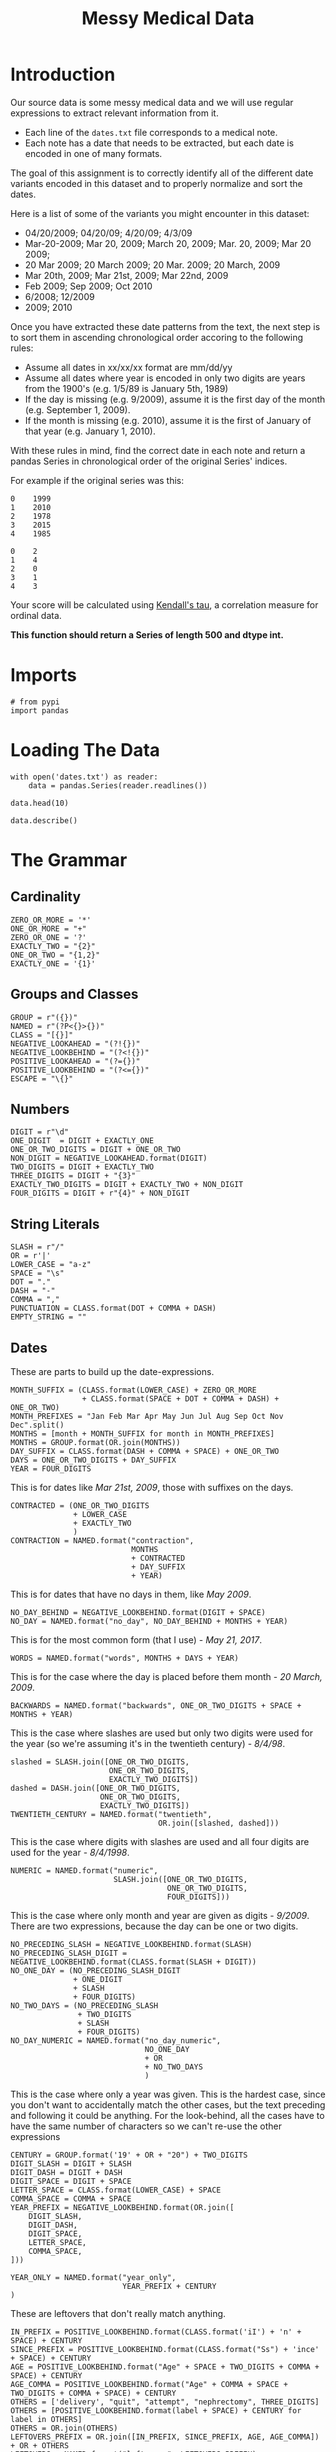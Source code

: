 #+TITLE: Messy Medical Data

* Introduction
Our source data is some messy medical data and we will use regular expressions to extract relevant information from it.

 - Each line of the =dates.txt= file corresponds to a medical note. 
 - Each note has a date that needs to be extracted, but each date is encoded in one of many formats.

The goal of this assignment is to correctly identify all of the different date variants encoded in this dataset and to properly normalize and sort the dates. 

Here is a list of some of the variants you might encounter in this dataset:

 - 04/20/2009; 04/20/09; 4/20/09; 4/3/09
 - Mar-20-2009; Mar 20, 2009; March 20, 2009;  Mar. 20, 2009; Mar 20 2009;
 - 20 Mar 2009; 20 March 2009; 20 Mar. 2009; 20 March, 2009
 - Mar 20th, 2009; Mar 21st, 2009; Mar 22nd, 2009
 - Feb 2009; Sep 2009; Oct 2010
 - 6/2008; 12/2009
 - 2009; 2010
 
Once you have extracted these date patterns from the text, the next step is to sort them in ascending chronological order accoring to the following rules:

 -  Assume all dates in xx/xx/xx format are mm/dd/yy
 -  Assume all dates where year is encoded in only two digits are years from the 1900's (e.g. 1/5/89 is January 5th, 1989)
 -  If the day is missing (e.g. 9/2009), assume it is the first day of the month (e.g. September 1, 2009).
 -  If the month is missing (e.g. 2010), assume it is the first of January of that year (e.g. January 1, 2010).

With these rules in mind, find the correct date in each note and return a pandas Series in chronological order of the original Series' indices.
 
For example if the original series was this:

#+BEGIN_EXAMPLE
     0    1999
     1    2010
     2    1978
     3    2015
     4    1985
#+END_EXAMPLE

# Your function should return this:

#+BEGIN_EXAMPLE
     0    2
     1    4
     2    0
     3    1
     4    3
#+END_EXAMPLE

Your score will be calculated using [[https://en.wikipedia.org/wiki/Kendall_rank_correlation_coefficient][Kendall's tau]], a correlation measure for ordinal data.
 
*This function should return a Series of length 500 and dtype int.*
* Imports
#+BEGIN_SRC ipython :session assignment1 :results none
# from pypi
import pandas
#+END_SRC

* Loading The Data

#+BEGIN_SRC ipython :session assignment1
with open('dates.txt') as reader:
    data = pandas.Series(reader.readlines())

data.head(10)
#+END_SRC

#+RESULTS:
#+begin_example
0         03/25/93 Total time of visit (in minutes):\n
1                       6/18/85 Primary Care Doctor:\n
2    sshe plans to move as of 7/8/71 In-Home Servic...
3                7 on 9/27/75 Audit C Score Current:\n
4    2/6/96 sleep studyPain Treatment Pain Level (N...
5                    .Per 7/06/79 Movement D/O note:\n
6    4, 5/18/78 Patient's thoughts about current su...
7    10/24/89 CPT Code: 90801 - Psychiatric Diagnos...
8                         3/7/86 SOS-10 Total Score:\n
9             (4/10/71)Score-1Audit C Score Current:\n
dtype: object
#+end_example

#+BEGIN_SRC ipython :session assignment1
data.describe()
#+END_SRC

#+RESULTS:
: count                                                   500
: unique                                                  500
: top       7-29-75 CPT Code: 90801 - Psychiatric Diagnosi...
: freq                                                      1
: dtype: object

* The Grammar
** Cardinality
#+BEGIN_SRC ipython :session assignment1 :results none
ZERO_OR_MORE = '*'
ONE_OR_MORE = "+"
ZERO_OR_ONE = '?'
EXACTLY_TWO = "{2}"
ONE_OR_TWO = "{1,2}"
EXACTLY_ONE = '{1}'
#+END_SRC

** Groups and Classes
#+BEGIN_SRC ipython :session assignment1 :results none
GROUP = r"({})"
NAMED = r"(?P<{}>{})"
CLASS = "[{}]"
NEGATIVE_LOOKAHEAD = "(?!{})"
NEGATIVE_LOOKBEHIND = "(?<!{})"
POSITIVE_LOOKAHEAD = "(?={})"
POSITIVE_LOOKBEHIND = "(?<={})"
ESCAPE = "\{}"
#+END_SRC

** Numbers
#+BEGIN_SRC ipython :session assignment1 :results none
DIGIT = r"\d"
ONE_DIGIT  = DIGIT + EXACTLY_ONE
ONE_OR_TWO_DIGITS = DIGIT + ONE_OR_TWO
NON_DIGIT = NEGATIVE_LOOKAHEAD.format(DIGIT)
TWO_DIGITS = DIGIT + EXACTLY_TWO
THREE_DIGITS = DIGIT + "{3}"
EXACTLY_TWO_DIGITS = DIGIT + EXACTLY_TWO + NON_DIGIT
FOUR_DIGITS = DIGIT + r"{4}" + NON_DIGIT
#+END_SRC

** String Literals
#+BEGIN_SRC ipython :session assignment1 :results none
SLASH = r"/"
OR = r'|'
LOWER_CASE = "a-z"
SPACE = "\s"
DOT = "."
DASH = "-"
COMMA = ","
PUNCTUATION = CLASS.format(DOT + COMMA + DASH)
EMPTY_STRING = ""
#+END_SRC

** Dates
   These are parts to build up the date-expressions.
#+BEGIN_SRC ipython :session assignment1 :results none
MONTH_SUFFIX = (CLASS.format(LOWER_CASE) + ZERO_OR_MORE
                + CLASS.format(SPACE + DOT + COMMA + DASH) + ONE_OR_TWO)
MONTH_PREFIXES = "Jan Feb Mar Apr May Jun Jul Aug Sep Oct Nov Dec".split()
MONTHS = [month + MONTH_SUFFIX for month in MONTH_PREFIXES]
MONTHS = GROUP.format(OR.join(MONTHS))
DAY_SUFFIX = CLASS.format(DASH + COMMA + SPACE) + ONE_OR_TWO
DAYS = ONE_OR_TWO_DIGITS + DAY_SUFFIX
YEAR = FOUR_DIGITS
#+END_SRC

This is for dates like /Mar 21st, 2009/, those with suffixes on the days.
#+BEGIN_SRC ipython :session assignment1 :results none
CONTRACTED = (ONE_OR_TWO_DIGITS
              + LOWER_CASE
              + EXACTLY_TWO
              )
CONTRACTION = NAMED.format("contraction",
                           MONTHS
                           + CONTRACTED
                           + DAY_SUFFIX
                           + YEAR)
#+END_SRC

This is for dates that have no days in them, like /May 2009/.
#+BEGIN_SRC ipython :session assignment1 :results none
NO_DAY_BEHIND = NEGATIVE_LOOKBEHIND.format(DIGIT + SPACE)
NO_DAY = NAMED.format("no_day", NO_DAY_BEHIND + MONTHS + YEAR)
#+END_SRC

This is for the most common form (that I use) - /May 21, 2017/.
#+BEGIN_SRC ipython :session assignment1 :results none
WORDS = NAMED.format("words", MONTHS + DAYS + YEAR)
#+END_SRC

This is for the case where the day is placed before them month - /20 March, 2009/.
#+BEGIN_SRC ipython :session assignment1 :results none
BACKWARDS = NAMED.format("backwards", ONE_OR_TWO_DIGITS + SPACE + MONTHS + YEAR)
#+END_SRC

This is the case where slashes are used but only two digits were used for the year (so we're assuming it's in the twentieth century) - /8\slash4\slash98/.
#+BEGIN_SRC ipython :session assignment1 :results none
slashed = SLASH.join([ONE_OR_TWO_DIGITS,
                      ONE_OR_TWO_DIGITS,
                      EXACTLY_TWO_DIGITS])
dashed = DASH.join([ONE_OR_TWO_DIGITS,
                    ONE_OR_TWO_DIGITS,
                    EXACTLY_TWO_DIGITS])
TWENTIETH_CENTURY = NAMED.format("twentieth",
                                 OR.join([slashed, dashed]))
#+END_SRC

This is the case where digits with slashes are used and all four digits are used for the year - /8\slash4\slash1998/.
#+BEGIN_SRC ipython :session assignment1 :results none
NUMERIC = NAMED.format("numeric",
                       SLASH.join([ONE_OR_TWO_DIGITS,
                                   ONE_OR_TWO_DIGITS,
                                   FOUR_DIGITS]))
#+END_SRC

This is the case where only month and year are given as digits - /9\slash2009/. There are two expressions, because the day can be one or two digits.

#+BEGIN_SRC ipython :session assignment1 :results none
NO_PRECEDING_SLASH = NEGATIVE_LOOKBEHIND.format(SLASH)
NO_PRECEDING_SLASH_DIGIT = NEGATIVE_LOOKBEHIND.format(CLASS.format(SLASH + DIGIT))
NO_ONE_DAY = (NO_PRECEDING_SLASH_DIGIT
              + ONE_DIGIT
              + SLASH
              + FOUR_DIGITS)
NO_TWO_DAYS = (NO_PRECEDING_SLASH
               + TWO_DIGITS
               + SLASH
               + FOUR_DIGITS)
NO_DAY_NUMERIC = NAMED.format("no_day_numeric",
                              NO_ONE_DAY
                              + OR
                              + NO_TWO_DAYS
                              )
#+END_SRC

This is the case where only a year was given. This is the hardest case, since you don't want to accidentally match the other cases, but the text preceding and following it could be anything. For the look-behind, all the cases have to have the same number of characters so we can't re-use the other expressions

#+BEGIN_SRC ipython :session assignment1 :results none
CENTURY = GROUP.format('19' + OR + "20") + TWO_DIGITS
DIGIT_SLASH = DIGIT + SLASH
DIGIT_DASH = DIGIT + DASH
DIGIT_SPACE = DIGIT + SPACE
LETTER_SPACE = CLASS.format(LOWER_CASE) + SPACE
COMMA_SPACE = COMMA + SPACE
YEAR_PREFIX = NEGATIVE_LOOKBEHIND.format(OR.join([
    DIGIT_SLASH,
    DIGIT_DASH,
    DIGIT_SPACE,
    LETTER_SPACE,
    COMMA_SPACE,    
]))

YEAR_ONLY = NAMED.format("year_only",
                         YEAR_PREFIX + CENTURY
)
#+END_SRC

These are leftovers that don't really match anything.

#+BEGIN_SRC ipython :session assignment1 :results none
IN_PREFIX = POSITIVE_LOOKBEHIND.format(CLASS.format('iI') + 'n' + SPACE) + CENTURY
SINCE_PREFIX = POSITIVE_LOOKBEHIND.format(CLASS.format("Ss") + 'ince' + SPACE) + CENTURY
AGE = POSITIVE_LOOKBEHIND.format("Age" + SPACE + TWO_DIGITS + COMMA + SPACE) + CENTURY
AGE_COMMA = POSITIVE_LOOKBEHIND.format("Age" + COMMA + SPACE + TWO_DIGITS + COMMA + SPACE) + CENTURY
OTHERS = ['delivery', "quit", "attempt", "nephrectomy", THREE_DIGITS]
OTHERS = [POSITIVE_LOOKBEHIND.format(label + SPACE) + CENTURY for label in OTHERS]
OTHERS = OR.join(OTHERS)
LEFTOVERS_PREFIX = OR.join([IN_PREFIX, SINCE_PREFIX, AGE, AGE_COMMA]) + OR + OTHERS
LEFTOVERS = NAMED.format("leftovers", LEFTOVERS_PREFIX)
#+END_SRC

This is the combined expression for all the dates - the one that should be used to extract them from the data.
#+BEGIN_SRC ipython :session assignment1 :results none
DATE = NAMED.format("date", OR.join([NUMERIC,
                                     TWENTIETH_CENTURY,
                                     WORDS,
                                     BACKWARDS,
                                     CONTRACTION,
                                     NO_DAY,
                                     NO_DAY_NUMERIC,
                                     YEAR_ONLY,
                                     LEFTOVERS]))
#+END_SRC

#+BEGIN_SRC ipython :session assignment1 :results none
def twentieth_century(date):
    """adds a 19 to the year

    Args:
     date (re.Regex): Extracted date
    """
    month, day, year = date.group(1).split(SLASH)
    year = "19{}".format(year)
    return SLASH.join([month, day, year])
#+END_SRC

#+BEGIN_SRC ipython :session assignment1 :results none
def take_two(line):
    match = re.search(TWENTIETH_CENTURY, line)
    if match:
        return twentieth_century(match)
    return line
#+END_SRC

* Applying The Grammer

#+BEGIN_SRC ipython :session assignment1 :results none
def extract_and_count(expression, data, name):
    """extract all matches and report the count

    Args:
     expression (str): regular expression to match
     data (pandas.Series): data with dates to extratc
     name (str): name of the group for the expression

    Returns:
     tuple (pandas.Series, int): extracted dates, count
    """
    extracted = data.str.extractall(expression)[name]
    count = len(extracted)
    print("'{}' matched {} rows".format(name, count))
    return extracted, count
#+END_SRC

#+BEGIN_SRC ipython :session assignment1 :results output
numeric, numeric_count = extract_and_count(NUMERIC, data, 'numeric')
#+END_SRC

#+RESULTS:
: 'numeric' matched 25 rows

#+BEGIN_SRC ipython :session assignment1 :results output
twentieth, twentieth_count = extract_and_count(TWENTIETH_CENTURY, data, 'twentieth')
#+END_SRC

#+RESULTS:
: 'twentieth' matched 100 rows

#+BEGIN_SRC ipython :session assignment1 :results output
words, words_count = extract_and_count(WORDS, data, 'words')
#+END_SRC

#+RESULTS:
: 'words' matched 34 rows

#+BEGIN_SRC ipython :session assignment1 :results output
backwards, backwards_count = extract_and_count(BACKWARDS, data, 'backwards')
#+END_SRC

#+RESULTS:
: 'backwards' matched 69 rows

#+BEGIN_SRC ipython :session assignment1 :results output
contraction_data, contraction = extract_and_count(CONTRACTION, data, 'contraction')
#+END_SRC

#+RESULTS:
: 'contraction' matched 0 rows

#+BEGIN_SRC ipython :session assignment1 :results output
no_day, no_day_count = extract_and_count(NO_DAY, data, 'no_day')
#+END_SRC

#+RESULTS:
: 'no_day' matched 115 rows

#+BEGIN_SRC ipython :session assignment1 :results output
no_day_numeric, no_day_numeric_count = extract_and_count(NO_DAY_NUMERIC, data,
                                                         "no_day_numeric")
#+END_SRC

#+RESULTS:
: 'no_day_numeric' matched 112 rows

#+BEGIN_SRC ipython :session assignment1 :results output
year_only, year_only_count = extract_and_count(YEAR_ONLY, data, "year_only")
#+END_SRC

#+RESULTS:
: 'year_only' matched 15 rows

#+BEGIN_SRC ipython :session assignment1 :results output
leftovers, leftovers_count = extract_and_count(LEFTOVERS, data, "leftovers")
#+END_SRC

#+RESULTS:
: 'leftovers' matched 30 rows

#+BEGIN_SRC ipython :session assignment1 :results output
found = data.str.extractall(DATE)
total_found = len(found.date)

print("Total Found: {}".format(total_found))
print("Remaining: {}".format(len(data) - total_found))
print("Discrepancy: {}".format(total_found - (numeric_count
                                              + twentieth_count
                                              + words_count
                                              + backwards_count
                                              + contraction
                                              + no_day_count
                                              + no_day_numeric_count
                                              + year_only_count
                                              + leftovers_count)))
#+END_SRC

#+RESULTS:
: Total Found: 500
: Remaining: 0
: Discrepancy: 0

#+BEGIN_SRC ipython :session assignment1 :results output
missing = [label for label in data.index if label not in found.index.levels[0]]
try:
    print(missing[0], data.loc[missing[0]])
except IndexError:
    print("all rows matched")
#+END_SRC

#+RESULTS:
: all rows matched

* Unifying the Formats
  To make it simpler, I'm going to use the =mm/dd/yyyy= format for the dates. I'm going to use the extracted series to avoid having different clean-up cases contaminating each other - e.g. dealing with 'January' when the day comes first as opposed to when the month comes first.
** Helper Functions
*** Clean
    This is a generic function to clean up some data. I was initially using it directly, but for cases where the expression and replacement function are used more than once, there are helper functions to make it easier.

#+BEGIN_SRC ipython :session assignment1 :results none
def clean(source, expression, replacement, sample=5):
    """applies the replacement to the source

    as a side-effect shows sample rows before and after

    Args:
     source (pandas.Series): source of the strings
     expression (str): regular expression to match what to replace
     replacement: function or expression to replace the matching expression
     sample (int): number of randomly chosen examples to show

    Returns:
     pandas.Series: the source with the replacement applied to it
    """
    print("Random Sample Before:")
    print(source.sample(sample))
    cleaned = source.str.replace(expression, replacement)
    print("\nRandom Sample After:")
    print(cleaned.sample(sample))
    print("\nCount of cleaned: {}".format(len(cleaned)))
    assert len(source) == len(cleaned)
    return cleaned
#+END_SRC

*** Clean Punctuation
#+BEGIN_SRC ipython :session assignment1 :results none
def clean_punctuation(source, sample=5):
    """removes punctuation

    Args:
     source (pandas.Series): data to clean
     sample (int): size of sample to show

    Returns:
     pandas.Series: source with punctuation removed
    """
    print("Cleaning Punctuation")
    if any(source.str.contains(PUNCTUATION)):
        source = clean(source, PUNCTUATION, EMPTY_STRING)
    return source
#+END_SRC
*** Convert Long Month Names to Three-Letter Names
#+BEGIN_SRC ipython :session assignment1 :results none
LONG_TO_SHORT = dict(January="Jan",
                     February="Feb",
                     March="Mar",
                     April="Apr",
                     May="May",
                     June="Jun",
                     July="Jul",
                     August="Aug",
                     September="Sep",
                     October="Oct",
                     November="Nov",
                     December="Dec")

# it turns out there are spelling errors in the data so this has to be fuzzy
LONG_TO_SHORT_EXPRESSION = OR.join([GROUP.format(month)
                                    + CLASS.format(LOWER_CASE)
                                    + ZERO_OR_MORE
                                    for month in LONG_TO_SHORT.values()])

def long_month_to_short(match):
    """convert long month to short
    
    Args:
     match (re.Match): object matching a long month

    Returns:
     str: shortened version of the month
    """
    return match.group(match.lastindex)
#+END_SRC

This next function is the one you would actually use to make the conversion.

#+BEGIN_SRC ipython :session assignment1 :results none
def convert_long_months_to_short(source, sample=5):
    """convert long month names to short
    
    Args:
     source (pandas.Series): data with months
     sample (int): size of sample to show

    Returns:
     pandas.Series: data with short months
    """
    return clean(source,
                 LONG_TO_SHORT_EXPRESSION,
                 long_month_to_short)
#+END_SRC
*** Add January 1 to year-only dates

#+BEGIN_SRC ipython :session assignment1 :results none
def add_month_date(match):
    """adds 01/01 to years

    Args:
     match (re.Match): object that only matched a 4-digit year

    Returns:
     str: 01/01/YYYY
    """
    return "01/01/" + match.group()
#+END_SRC

And now the function to actually call.

#+BEGIN_SRC ipython :session assignment1 :results none
def add_january_one(source):
    """adds /01/01/ to year-only dates

    Args:
     source (pandas.Series): data with the dates

    Returns:
     pandas.Series: years in source with /01/01/ added
    """
    return clean(source, YEAR_ONLY, add_month_date)
#+END_SRC
*** Two-Digit Numbers
    This makes sure that there are exactly two digits in a number, adding a leading zero if needed.
#+BEGIN_SRC ipython :session assignment1 :results none
two_digit_expression = GROUP.format(ONE_OR_TWO_DIGITS) + POSITIVE_LOOKAHEAD.format(SLASH)

def two_digits(match):
    """add a leading zero if needed

    Args:
     match (re.Match): match with one or two digits

    Returns:
     str: the matched string with leading zero if needed
    """
    # for some reason the string-formatting raises an error if it's a string
    # so cast it to an int
    return "{:02}".format(int(match.group()))
#+END_SRC

This is the function to call for the case where the number is followed by a slash (e.g. =2/=).

#+BEGIN_SRC ipython :session assignment1 :results none
def clean_two_digits(source, sample=5):
    """makes sure source has two-digits
    
    Args:
     source (pandas.Series): data with digit followed by slash
     sample (int): number of samples to show

    Returns:
     pandas.Series: source with digits coerced to two digits
    """
    return clean(source, two_digit_expression, two_digits, sample)
#+END_SRC

This is like =clean_two_digits= but it doesn't check for the trailing slash. Use this if you have an isolated column of numbers that need to be two-digits.

#+BEGIN_SRC ipython :session assignment1 :results none
def clean_two_digits_isolated(source, sample=5):
    """cleans two digits that are standalone

    Args:
     source (pandas.Series): source of the data
     sample (int): number of samples to show

    Returns:
     pandas.Series: converted data
    """
    return clean(source, ONE_OR_TWO_DIGITS, two_digits, sample)
#+END_SRC

*** Cleaning Up Months
    These clean up and convert written months (e.g. change =Aug= to =08=).

#+BEGIN_SRC ipython :session assignment1 :results none
digits = ("{:02}".format(month) for month in range(1, 13))
MONTH_TO_DIGITS = dict(zip(MONTH_PREFIXES, digits))
SHORT_MONTHS_EXPRESSION = OR.join((GROUP.format(month) for month in MONTH_TO_DIGITS))
def month_to_digits(match):
    """converts short month to digits

    Args:
     match (re.Match): object with short-month

    Returns:
     str: month as two-digit number (e.g. Jan -> 01)
    """
    return MONTH_TO_DIGITS[match.group()]
#+END_SRC

#+BEGIN_SRC ipython :session assignment1 :results none
def convert_short_month_to_digits(source, sample=5):
    """converts three-letter months to two-digits

    Args:
     source (pandas.Series): data with three-letter months
     sample (int): number of samples to show

    Returns:
     pandas.Series: source with short-months coverted to digits
    """
    return clean(source,
                 SHORT_MONTHS_EXPRESSION,
                 month_to_digits,
                 sample)
#+END_SRC

This function runs the previous three and is the main one that should be used. The others can be run individually for troubleshooting, though.
#+BEGIN_SRC ipython :session assignment1 :results none
def clean_months(source, sample=5):
    """clean up months (which start as words)

    Args:
     source (pandas.Series): source of the months
     sample (int): number of random samples to show
    """
    cleaned = clean_punctuation(source)
    
    print("Converting long months to short")
    cleaned = clean(cleaned,
                    LONG_TO_SHORT_EXPRESSION,
                    long_month_to_short, sample)

    print("Converting short months to digits")
    cleaned = clean(cleaned,
                    SHORT_MONTHS_EXPRESSION,
                    month_to_digits, sample)
    return cleaned
#+END_SRC
*** Frame To Series
    This is for the case where the date-fields were broken up into columns in a data-frame.
#+BEGIN_SRC ipython :session assignment1 :results none
def frame_to_series(frame, index_source, samples=5):
    """re-combines data-frame into a series

    Args:
     frame (pandas.DataFrame): frame with month, day, year columns
     index_source (pandas.series): source to copy index from
     samples (index): number of random entries to print when done

    Returns:
     pandas.Series: series with dates as month/day/year
    """
    combined = frame.month + SLASH + frame.day + SLASH + frame.year
    combined.index = index_source.index
    print(combined.sample(samples))
    return combined
#+END_SRC

** Year Only
   For the case where there is only a year, I'll add January 1 to the dates.

#+BEGIN_SRC ipython :session assignment1 :results output
year_only_cleaned = add_january_one(year_only)
#+END_SRC

#+RESULTS:
#+begin_example
Random Sample Before:
     match
495  0        1979
483  0        1995
481  0        1974
462  0        1988
470  0        1983
Name: year_only, dtype: object

Random Sample After:
     match
478  0        01/01/1993
496  0        01/01/2006
480  0        01/01/2013
462  0        01/01/1988
466  0        01/01/1981
Name: year_only, dtype: object

Count of cleaned: 15
#+end_example

** Leftovers
   These were the odd cases that didn't seem to have a real pattern. Since I used a negative lookbehind they only have the years in them, like the other year-only cases.

#+BEGIN_SRC ipython :session assignment1 :results output
leftovers_cleaned = add_january_one(leftovers)
#+END_SRC

#+RESULTS:
#+begin_example
Random Sample Before:
     match
456  0        2000
471  0        1999
461  0        1991
490  0        2007
469  0        2003
Name: leftovers, dtype: object

Random Sample After:
     match
457  0        01/01/2001
491  0        01/01/2009
475  0        01/01/2015
456  0        01/01/2000
459  0        01/01/1998
Name: leftovers, dtype: object

Count of cleaned: 30
#+end_example

#+BEGIN_SRC ipython :session assignment1 :results output
cleaned = pandas.concat([year_only_cleaned, leftovers_cleaned])
print(len(cleaned))
#+END_SRC

#+RESULTS:
: 45

** No Day Numeric
   This is for the case where the date is formatted with slashes and there are no day-values. To make the months uniform I'm going to make them all two-digits first.

#+BEGIN_SRC ipython :session assignment1 :results output
no_day_numeric_cleaned = clean_two_digits(no_day_numeric)
#+END_SRC

#+RESULTS:
#+begin_example
Random Sample Before:
     match
364  0        11/2010
423  0        12/1986
434  0        10/1978
409  0        10/1994
441  0         9/1980
Name: no_day_numeric, dtype: object

Random Sample After:
     match
385  0        07/1989
357  0        10/1993
414  0        04/2004
375  0        06/1973
435  0        12/1989
Name: no_day_numeric, dtype: object

Count of cleaned: 112
#+end_example

Now I'll add the day.

#+BEGIN_SRC ipython :session assignment1 :results output
no_day_numeric_cleaned = clean(no_day_numeric_cleaned,
                               SLASH,
                               lambda m: "/01/")
#+END_SRC

#+RESULTS:
#+begin_example
Random Sample Before:
     match
412  0        03/1990
382  0        09/1975
365  0        07/1997
443  0        09/2000
384  0        05/1999
Name: no_day_numeric, dtype: object

Random Sample After:
     match
440  0        06/01/1989
442  0        09/01/1992
423  0        12/01/1986
454  0        07/01/1982
406  0        12/01/1994
Name: no_day_numeric, dtype: object

Count of cleaned: 112
#+end_example

And add it to the total.

#+BEGIN_SRC ipython :session assignment1 :results none
original = len(cleaned)
cleaned = pandas.concat([cleaned, no_day_numeric_cleaned])
assert len(cleaned) == no_day_numeric_count + original
#+END_SRC

#+BEGIN_SRC ipython :session assignment1 :results output
print(len(cleaned))
#+END_SRC

#+RESULTS:
: 157

** No Day
   This is for cases like /Mar 2011/ where no day was given. We're going to assume that it's the first day of the month for each case.

#+BEGIN_SRC ipython :session assignment1 :results output
no_day_cleaned = clean_months(no_day)
#+END_SRC

#+RESULTS:
#+begin_example
Cleaning Punctuation
Random Sample Before:
     match
292  0        November 1995
232  0            July 1977
312  0        February 1989
239  0             Feb 1978
307  0            July 2006
Name: no_day, dtype: object

Random Sample After:
     match
323  0          March 1973
286  0        January 2013
240  0            May 2011
310  0            Oct 1992
336  0          March 1978
Name: no_day, dtype: object

Count of cleaned: 115
Converting long months to short
Random Sample Before:
     match
263  0        September 1981
253  0              Feb 2016
258  0              Apr 1976
250  0              May 2005
273  0         February 2010
Name: no_day, dtype: object

Random Sample After:
     match
298  0        Jan 1993
285  0        Sep 1983
278  0        Sep 1974
243  0        Sep 2012
331  0        Dec 1993
Name: no_day, dtype: object

Count of cleaned: 115
Converting short months to digits
Random Sample Before:
     match
332  0        Jun 1974
328  0        May 2001
254  0        Aug 1979
242  0        Nov 2010
321  0        Jun 1999
Name: no_day, dtype: object

Random Sample After:
     match
261  0        10 1986
317  0        03 1975
254  0        08 1979
298  0        01 1993
301  0        12 1992
Name: no_day, dtype: object

Count of cleaned: 115
#+end_example

Now we need to replace the spaces with the days.

#+BEGIN_SRC ipython :session assignment1 :results output
no_day_cleaned = clean(no_day_cleaned,
                       SPACE + ONE_OR_MORE,
                       lambda match: "/01/")
#+END_SRC

#+RESULTS:
#+begin_example
Random Sample Before:
     match
292  0        11 1995
236  0        05 1995
341  0        11 2007
280  0        07 1985
314  0        01 2007
Name: no_day, dtype: object

Random Sample After:
     match
342  0        03/01/1976
274  0        04/01/1985
294  0        02/01/1983
295  0        03/01/1983
283  0        02/01/1977
Name: no_day, dtype: object

Count of cleaned: 115
#+end_example

Now we can add it to the cleaned.

#+BEGIN_SRC ipython :session assignment1 :results output
original = len(cleaned)
cleaned = pandas.concat([cleaned, no_day_cleaned])
print(len(cleaned))
#+END_SRC

#+RESULTS:
: 272

Now to make sure we're where we expect we are.

#+BEGIN_SRC ipython :session assignment1 :results none
assert len(cleaned) == no_day_count + original
#+END_SRC

** Contraction
   There were no matches for the contraction so I'll ignore it for now. 
** Backwards
   This is the case where the day comes first. The first thing I'll do is split them up.

#+BEGIN_SRC ipython :session assignment1
frame = pandas.DataFrame(backwards.str.split().tolist(),
                         columns="day month year".split())
frame.head()
#+END_SRC

#+RESULTS:
:   day month  year
: 0  24   Jan  2001
: 1  10   Sep  2004
: 2  26   May  1982
: 3  28  June  2002
: 4  06   May  1972

The next thing to do is to make sure the days all have two digits.

#+BEGIN_SRC ipython :session assignment1 :results output
frame.day = clean_two_digits(frame.day)
#+END_SRC

#+RESULTS:
#+begin_example
Random Sample Before:
10    10
43    13
34    26
67    06
52    18
Name: day, dtype: object

Random Sample After:
59    11
67    06
9     14
68    18
62    14
Name: day, dtype: object

Count of cleaned: 69
#+end_example

Next comes the months. This is basically the same problem as with the /no day/ case so I'll re-use some of the code for that.


#+BEGIN_SRC ipython :session assignment1 :results output
frame.month = clean_months(frame.month)
#+END_SRC

#+RESULTS:
#+begin_example
Cleaning Punctuation
Converting long months to short
Random Sample Before:
26    June
5      Oct
19     Oct
29     Mar
7      Nov
Name: month, dtype: object

Random Sample After:
42    Oct
22    May
28    Jan
61    Oct
56    Aug
Name: month, dtype: object

Count of cleaned: 69
Converting short months to digits
Random Sample Before:
17    Jan
33    Aug
60    Aug
58    May
4     May
Name: month, dtype: object

Random Sample After:
41    11
52    01
18    10
8     06
65    08
Name: month, dtype: object

Count of cleaned: 69
#+end_example

Now we need to combine them back together. In hindsight it might have been easier to convert everything into data frames instead of the other way around. Or maybe not. Since we want the indexes from the original data as our final answer I also have to copy the index from the original series

#+BEGIN_SRC ipython :session assignment1 :results output
backwards_cleaned = frame_to_series(frame, backwards)
#+END_SRC

#+RESULTS:
:      match
: 141  0        05/30/2016
: 153  0        01/13/1972
: 133  0        06/28/1994
: 140  0        02/14/1995
: 156  0        05/26/1974
: dtype: object

: 140  0        02/14/1995
: 177  0        01/18/1990
: 156  0        05/26/1974
: 189  0        10/21/1977
: 160  0        10/21/2007
: dtype: object

No it gets added to the combined series.

#+BEGIN_SRC ipython :session assignment1 :results none
original = len(cleaned)
cleaned = pandas.concat([cleaned, backwards_cleaned])
assert len(cleaned) == original + backwards_count
#+END_SRC

#+BEGIN_SRC ipython :session assignment1 :results output
print(len(cleaned))
#+END_SRC

#+RESULTS:
: 341

** Words
   Since working with the data frame was easier than I though it would be I'll do that again.

#+BEGIN_SRC ipython :session assignment1 :results output
frame = pandas.DataFrame(words.str.split().tolist(), columns="month day year".split())
print(frame.head())
#+END_SRC

#+RESULTS:
:       month  day  year
: 0     April  11,  1990
: 1       May  30,  2001
: 2       Feb  18,  1994
: 3  February  18,  1981
: 4  October.  11,  2013

First we'll clean out the months.

#+BEGIN_SRC ipython :session assignment1 :results output
frame.month = clean_months(frame.month)
#+END_SRC

#+RESULTS:
#+begin_example
Cleaning Punctuation
Random Sample Before:
18        July
0        April
21      August
7     December
31        June
Name: month, dtype: object

Random Sample After:
1      May
25     Dec
6     July
24     May
30    July
Name: month, dtype: object

Count of cleaned: 34
Converting long months to short
Random Sample Before:
1         May
4     October
8         May
13     August
17      April
Name: month, dtype: object

Random Sample After:
33    Sep
19    Jul
26    Jun
30    Jul
24    May
Name: month, dtype: object

Count of cleaned: 34
Converting short months to digits
Random Sample Before:
26    Jun
2     Feb
29    Oct
13    Aug
32    Jan
Name: month, dtype: object

Random Sample After:
24    05
9     09
13    08
4     10
28    05
Name: month, dtype: object

Count of cleaned: 34
#+end_example

Now we'll clean up the punctuation for the days.

#+BEGIN_SRC ipython :session assignment1 :results output
frame.day = clean_punctuation(frame.day)
#+END_SRC

#+RESULTS:
#+begin_example
Cleaning Punctuation
Random Sample Before:
16    11,
5      24
23    13,
21    14,
30    25,
Name: day, dtype: object

Random Sample After:
2     18
15    25
30    25
33    15
26    25
Name: day, dtype: object

Count of cleaned: 34
#+end_example

So, what do we have so far?

#+BEGIN_SRC ipython :session assignment1
frame.head()
#+END_SRC

#+RESULTS:
:   month day  year
: 0    04  11  1990
: 1    05  30  2001
: 2    02  18  1994
: 3    02  18  1981
: 4    10  11  2013

At this point we need to combine everything with a slash and restore the index.

#+BEGIN_SRC ipython :session assignment1 :results output
words_cleaned = frame_to_series(frame, words)
#+END_SRC

#+RESULTS:
:      match
: 209  0        07/25/1983
: 221  0        10/18/1980
: 227  0        09/15/2011
: 201  0        12/23/1999
: 197  0        02/18/1981
: dtype: object

Now we'll add it to the total.

#+BEGIN_SRC ipython :session assignment1 :results output
original = len(cleaned)
cleaned = pandas.concat([cleaned, words_cleaned])
assert len(cleaned) == original + words_count
print(len(cleaned))
#+END_SRC

#+RESULTS:
: 375

** Twentieth Century
   We'll do the same trick with creating a dataframe. The first thing, though, is to replace the dashes with slashes.

#+BEGIN_SRC ipython :session assignment1 :results output
print(twentieth.iloc[21])
twentieth_cleaned = twentieth.str.replace(DASH, SLASH)
print(cleaned.iloc[21])
#+END_SRC

#+RESULTS:
: 4-13-82
: 01/01/1991

Now, we'll create the frame.

#+BEGIN_SRC ipython :session assignment1 :results output
frame = pandas.DataFrame(twentieth_cleaned.str.split(SLASH).tolist(),
                         columns=["month", "day", "year"])
print(frame.head())
#+END_SRC   

#+RESULTS:
:   month day year
: 0    03  25   93
: 1     6  18   85
: 2     7   8   71
: 3     9  27   75
: 4     2   6   96

*** Months
    The months need to be converted to two-digits.

#+BEGIN_SRC ipython :session assignment1 :results output
frame.month = clean_two_digits_isolated(frame.month)
#+END_SRC

#+RESULTS:
#+begin_example
Random Sample Before:
43     6
50    02
84     8
49     8
27     4
Name: month, dtype: object

Random Sample After:
11    04
29    03
27    04
1     06
78    11
Name: month, dtype: object

Count of cleaned: 100
#+end_example

As do the days.

#+BEGIN_SRC ipython :session assignment1 :results output
frame.day = clean_two_digits_isolated(frame.day)
#+END_SRC

#+RESULTS:
#+begin_example
Random Sample Before:
73    19
62     5
98    04
84    22
64    04
Name: day, dtype: object

Random Sample After:
81    22
6     18
38    12
48    24
46    14
Name: day, dtype: object

Count of cleaned: 100
#+end_example

#+BEGIN_SRC ipython :session assignment1
frame.head()
#+END_SRC

#+RESULTS:
:   month day year
: 0    03  25   93
: 1    06  18   85
: 2    07  08   71
: 3    09  27   75
: 4    02  06   96

Now we have to add =19= to each of the years.

#+BEGIN_SRC ipython :session assignment1 :results output
frame.year = clean(frame.year, TWO_DIGITS, lambda match: "19" + match.group())
#+END_SRC

#+RESULTS:
#+begin_example
Random Sample Before:
70    82
38    94
47    73
26    72
51    87
Name: year, dtype: object

Random Sample After:
85    1974
33    1975
84    1983
15    1998
45    1986
Name: year, dtype: object

Count of cleaned: 100
#+end_example

Now we have to join them back up.

#+BEGIN_SRC ipython :session assignment1 :results output
twentieth_cleaned = frame_to_series(frame, twentieth)
#+END_SRC

#+RESULTS:
:      match
: 122  0        11/05/1990
: 16   0        04/12/1982
: 5    0        07/06/1979
: 49   0        02/28/1975
: 12   0        08/01/1998
: dtype: object

#+BEGIN_SRC ipython :session assignment1 :results none
original = len(cleaned)
cleaned = pandas.concat([cleaned, twentieth_cleaned])
#+END_SRC

#+BEGIN_SRC ipython :session assignment1 :results none
assert len(cleaned) == original + twentieth_count
#+END_SRC

** Numeric
   The final category is dates with the format =mm/dd/yyyy=.

#+BEGIN_SRC ipython :session assignment1 :results output
print(numeric.head())
#+END_SRC

#+RESULTS:
:     match
: 14  0         5/24/1990
: 15  0         1/25/2011
: 17  0        10/13/1976
: 24  0        07/25/1984
: 30  0        03/31/1985
: Name: numeric, dtype: object

We should check and make sure there are no dashes here.

#+BEGIN_SRC ipython :session assignment1 :results output
has_dashes = numeric.str.contains(DASH)
print(numeric[has_dashes])
#+END_SRC

#+RESULTS:
: Series([], Name: numeric, dtype: object)

It looks like it doesn't so we'll skip this check.

#+BEGIN_SRC ipython :session assignment1 :results output
frame = pandas.DataFrame(numeric.str.split(SLASH).tolist(),
                         columns="month day year".split())
print(frame.head())
#+END_SRC

#+RESULTS:
:   month day  year
: 0     5  24  1990
: 1     1  25  2011
: 2    10  13  1976
: 3    07  25  1984
: 4    03  31  1985

#+BEGIN_SRC ipython :session assignment1 :results output
frame.month = clean_two_digits_isolated(frame.month)
#+END_SRC

#+RESULTS:
#+begin_example
Random Sample Before:
2     10
22     2
24     4
20     4
13    11
Name: month, dtype: object

Random Sample After:
1     01
7     04
14    01
8     02
21    07
Name: month, dtype: object

Count of cleaned: 25
#+end_example

#+BEGIN_SRC ipython :session assignment1 :results output
frame.day = clean_two_digits_isolated(frame.day)
#+END_SRC

#+RESULTS:
#+begin_example
Random Sample Before:
13     3
18    08
20    11
0     24
19    08
Name: day, dtype: object

Random Sample After:
4     31
24    27
23    20
11    20
20    11
Name: day, dtype: object

Count of cleaned: 25
#+end_example

#+BEGIN_SRC ipython :session assignment1 :results output
numeric_cleaned = frame_to_series(frame, numeric)
#+END_SRC

#+RESULTS:
:     match
: 45  0        02/15/1998
: 77  0        01/05/1999
: 94  0        12/08/1990
: 14  0        05/24/1990
: 55  0        10/11/1987
: dtype: object

#+BEGIN_SRC ipython :session assignment1 :results output
original = len(cleaned)
cleaned = pandas.concat([cleaned, numeric_cleaned])
assert len(cleaned) == original + numeric_count
print(len(cleaned))
#+END_SRC

#+RESULTS:
: 500

At this point it looks like we've cleaned all the cases.

** Re-combining The Cleaned
   Because these notebooks can execute things out of order I'm going to create one monolithic concatenation and ignore the one that I was using to keep the running total.

#+BEGIN_SRC ipython :session assignment1 :results output
cleaned = pandas.concat([numeric_cleaned,
                         twentieth_cleaned,
                         words_cleaned,
                         backwards_cleaned,
                         no_day_cleaned,
                         no_day_numeric_cleaned,
                         year_only_cleaned,
                         leftovers_cleaned,
])
print(len(cleaned))
print(cleaned.head())
assert len(cleaned) == len(data)
#+END_SRC

#+RESULTS:
: 500
:     match
: 14  0        05/24/1990
: 15  0        01/25/2011
: 17  0        10/13/1976
: 24  0        07/25/1984
: 30  0        03/31/1985
: dtype: object

* Convert to Datetimes
#+BEGIN_SRC ipython :session assignment1 :results output
print(cleaned.head())
datetimes = pandas.to_datetime(cleaned, format="%m/%d/%Y")
print(datetimes.head())
#+END_SRC

#+RESULTS:
#+begin_example
    match
14  0        05/24/1990
15  0        01/25/2011
17  0        10/13/1976
24  0        07/25/1984
30  0        03/31/1985
dtype: object
    match
14  0       1990-05-24
15  0       2011-01-25
17  0       1976-10-13
24  0       1984-07-25
30  0       1985-03-31
dtype: datetime64[ns]
#+end_example

#+BEGIN_SRC ipython :session assignment1 :results output
sorted_dates = datetimes.sort_values()
print(sorted_dates.head())
#+END_SRC

#+RESULTS:
:     match
: 9   0       1971-04-10
: 84  0       1971-05-18
: 2   0       1971-07-08
: 53  0       1971-07-11
: 28  0       1971-09-12
: dtype: datetime64[ns]

#+BEGIN_SRC ipython :session assignment1 :results output
print(sorted_dates.tail())
#+END_SRC

#+RESULTS:
:      match
: 231  0       2016-05-01
: 141  0       2016-05-30
: 186  0       2016-10-13
: 161  0       2016-10-19
: 413  0       2016-11-01
: dtype: datetime64[ns]

The grader wants a Series with the indices of the original data put in the order of the sorted dates.

#+BEGIN_SRC ipython :session assignment1 :results output
answer = pandas.Series(sorted_dates.index.labels[0])
print(answer.head())
#+END_SRC

#+RESULTS:
: 0     9
: 1    84
: 2     2
: 3    53
: 4    28
: dtype: int16

* The date_sorter Function
  This is the function called by the grader. Since the work was done outside of it we just need to make sure that it returns our answer.

#+BEGIN_SRC ipython :session assignment1 :results none
def date_sorter():
    return answer
#+END_SRC

*note:* This produced a 94% score, so there are still some cases not correctly handled.
